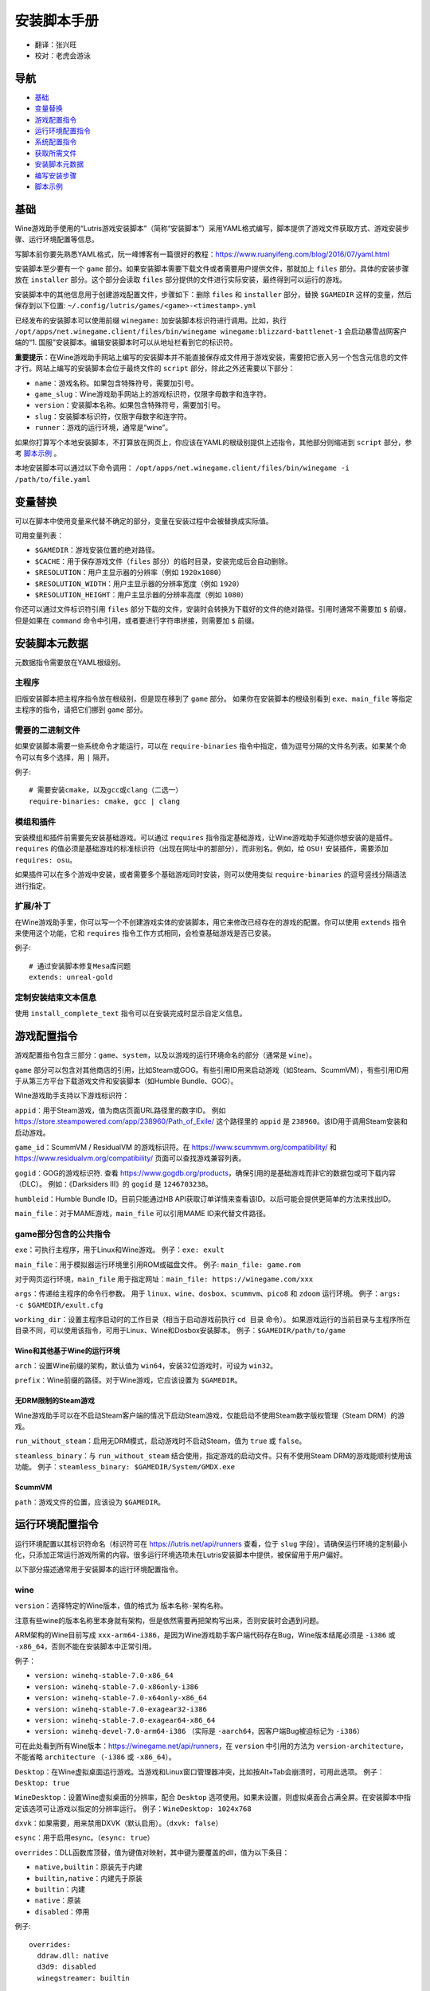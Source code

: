==================
安装脚本手册
==================

* 翻译：张兴旺
* 校对：老虎会游泳

导航
=================

* `基础`_
* `变量替换`_
* `游戏配置指令`_
* `运行环境配置指令`_
* `系统配置指令`_
* `获取所需文件`_
* `安装脚本元数据`_
* `编写安装步骤`_
* `脚本示例`_



基础
======


Wine游戏助手使用的“Lutris游戏安装脚本”（简称“安装脚本”）采用YAML格式编写，脚本提供了游戏文件获取方式、游戏安装步骤、运行环境配置等信息。

写脚本前你要先熟悉YAML格式，阮一峰博客有一篇很好的教程：https://www.ruanyifeng.com/blog/2016/07/yaml.html

安装脚本至少要有一个 ``game`` 部分。如果安装脚本需要下载文件或者需要用户提供文件，那就加上 ``files`` 部分。具体的安装步骤放在 ``installer`` 部分。这个部分会读取 ``files`` 部分提供的文件进行实际安装，最终得到可以运行的游戏。

安装脚本中的其他信息用于创建游戏配置文件，步骤如下：删除 ``files`` 和 ``installer`` 部分，替换 ``$GAMEDIR`` 这样的变量，然后保存到以下位置:
``~/.config/lutris/games/<game>-<timestamp>.yml``

已经发布的安装脚本可以使用前缀 ``winegame:`` 加安装脚本标识符进行调用。比如，执行
``/opt/apps/net.winegame.client/files/bin/winegame winegame:blizzard-battlenet-1``
会启动暴雪战网客户端的“1. 国服”安装脚本。编辑安装脚本时可以从地址栏看到它的标识符。

**重要提示**：在Wine游戏助手网站上编写的安装脚本并不能直接保存成文件用于游戏安装，需要把它嵌入另一个包含元信息的文件才行。网站上编写的安装脚本会位于最终文件的 ``script`` 部分，除此之外还需要以下部分：

* ``name``：游戏名称。如果包含特殊符号，需要加引号。
* ``game_slug``：Wine游戏助手网站上的游戏标识符，仅限字母数字和连字符。
* ``version``：安装脚本名称。如果包含特殊符号，需要加引号。
* ``slug``：安装脚本标识符，仅限字母数字和连字符。
* ``runner``：游戏的运行环境，通常是“wine”。

如果你打算写个本地安装脚本，不打算放在网页上，你应该在YAML的根级别提供上述指令，其他部分则缩进到 ``script`` 部分，参考 `脚本示例`_ 。

本地安装脚本可以通过以下命令调用：
``/opt/apps/net.winegame.client/files/bin/winegame -i /path/to/file.yaml``

变量替换
=====================

可以在脚本中使用变量来代替不确定的部分，变量在安装过程中会被替换成实际值。

可用变量列表：

* ``$GAMEDIR``：游戏安装位置的绝对路径。
* ``$CACHE``：用于保存游戏文件（``files`` 部分）的临时目录，安装完成后会自动删除。
* ``$RESOLUTION``：用户主显示器的分辨率（例如 ``1920x1080``）
* ``$RESOLUTION_WIDTH``：用户主显示器的分辨率宽度（例如 ``1920``）
* ``$RESOLUTION_HEIGHT``：用户主显示器的分辨率高度（例如 ``1080``）

你还可以通过文件标识符引用 ``files`` 部分下载的文件，安装时会转换为下载好的文件的绝对路径。引用时通常不需要加 ``$`` 前缀，但是如果在 ``command`` 命令中引用，或者要进行字符串拼接，则需要加 ``$`` 前缀。


安装脚本元数据
===================

元数据指令需要放在YAML根级别。

主程序
-------------------------

旧版安装脚本把主程序指令放在根级别，但是现在移到了 ``game`` 部分。
如果你在安装脚本的根级别看到 ``exe``、``main_file`` 等指定主程序的指令，请把它们挪到 ``game`` 部分。

需要的二进制文件
-----------------------------

如果安装脚本需要一些系统命令才能运行，可以在 ``require-binaries`` 指令中指定，值为逗号分隔的文件名列表。如果某个命令可以有多个选择，用 ``|`` 隔开。

例子::

    # 需要安装cmake，以及gcc或clang（二选一）
    require-binaries: cmake, gcc | clang

模组和插件
----------------

安装模组和插件前需要先安装基础游戏。可以通过 ``requires`` 指令指定基础游戏，让Wine游戏助手知道你想安装的是插件。``requires`` 的值必须是基础游戏的标准标识符（出现在网址中的那部分），而非别名。例如，给 ``OSU!`` 安装插件，需要添加 ``requires: osu``。

如果插件可以在多个游戏中安装，或者需要多个基础游戏同时安装，则可以使用类似 ``require-binaries`` 的逗号竖线分隔语法进行指定。

扩展/补丁
--------------------

在Wine游戏助手里，你可以写一个不创建游戏实体的安装脚本，用它来修改已经存在的游戏的配置。你可以使用 ``extends`` 指令来使用这个功能，它和 ``requires`` 指令工作方式相同，会检查基础游戏是否已安装。

例子::

    # 通过安装脚本修复Mesa库问题
    extends: unreal-gold

定制安装结束文本信息
-----------------------------------

使用 ``install_complete_text`` 指令可以在安装完成时显示自定义信息。




游戏配置指令
=============================

游戏配置指令包含三部分：``game``、``system``，以及以游戏的运行环境命名的部分（通常是 ``wine``）。

``game`` 部分可以包含对其他商店的引用，比如Steam或GOG。有些引用ID用来启动游戏（如Steam、ScummVM），有些引用ID用于从第三方平台下载游戏文件和安装脚本（如Humble Bundle、GOG）。

Wine游戏助手支持以下游戏标识符：

``appid``：用于Steam游戏，值为商店页面URL路径里的数字ID。
例如 https://store.steampowered.com/app/238960/Path_of_Exile/
这个路径里的 ``appid`` 是 ``238960``。该ID用于调用Steam安装和启动游戏。

``game_id``：ScummVM / ResidualVM 的游戏标识符。在 https://www.scummvm.org/compatibility/ 和 https://www.residualvm.org/compatibility/ 页面可以查找游戏兼容列表。

``gogid``：GOG的游戏标识符. 查看 https://www.gogdb.org/products，确保引用的是基础游戏而非它的数据包或可下载内容（DLC）。
例如：《Darksiders III》的 ``gogid`` 是 ``1246703238``。

``humbleid``：Humble Bundle ID。目前只能通过HB API获取订单详情来查看该ID。以后可能会提供更简单的方法来找出ID。

``main_file``：对于MAME游戏，``main_file`` 可以引用MAME ID来代替文件路径。

game部分包含的公共指令
---------------------------

``exe``：可执行主程序，用于Linux和Wine游戏。
例子：``exe: exult``

``main_file``：用于模拟器运行环境里引用ROM或磁盘文件。
例子: ``main_file: game.rom``

对于网页运行环境，``main_file`` 用于指定网址：``main_file: https://winegame.com/xxx``

``args``：传递给主程序的命令行参数。
用于 ``linux``、``wine``、``dosbox``、``scummvm``、``pico8`` 和 ``zdoom`` 运行环境。
例子：``args: -c $GAMEDIR/exult.cfg``

``working_dir``：设置主程序启动时的工作目录（相当于启动游戏前执行 ``cd 目录`` 命令）。
如果游戏运行的当前目录与主程序所在目录不同，可以使用该指令，可用于Linux、Wine和Dosbox安装脚本。
例子：``$GAMEDIR/path/to/game``

Wine和其他基于Wine的运行环境
^^^^^^^^^^^^^^^^^^^^^^^^^^^^^^^^^

``arch``：设置Wine前缀的架构，默认值为 ``win64``，安装32位游戏时，可设为 ``win32``。

``prefix``：Wine前缀的路径。对于Wine游戏，它应该设置为 ``$GAMEDIR``。


无DRM限制的Steam游戏
^^^^^^^^^^^^^^^^^^^^^^^^^^^^^^^^^

Wine游戏助手可以在不启动Steam客户端的情况下启动Steam游戏，仅能启动不使用Steam数字版权管理（Steam DRM）的游戏。

``run_without_steam``：启用无DRM模式，启动游戏时不启动Steam，值为 ``true`` 或 ``false``。

``steamless_binary``：与 ``run_without_steam`` 结合使用，指定游戏的启动文件。只有不使用Steam DRM的游戏能顺利使用该功能。
例子：``steamless_binary: $GAMEDIR/System/GMDX.exe``


ScummVM
^^^^^^^

``path``：游戏文件的位置，应该设为 ``$GAMEDIR``。



运行环境配置指令
===============================

运行环境配置以其标识符命名（标识符可在 https://lutris.net/api/runners 查看，位于 ``slug`` 字段）。请确保运行环境的定制最小化，只添加正常运行游戏所需的内容。很多运行环境选项未在Lutris安装脚本中提供，被保留用于用户偏好。

以下部分描述通常用于安装脚本的运行环境配置指令。

wine
----

``version``：选择特定的Wine版本，值的格式为 ``版本名称-架构名称``。

注意有些wine的版本名称里本身就有架构，但是依然需要再把架构写出来，否则安装时会遇到问题。

ARM架构的Wine目前写成 ``xxx-arm64-i386``，是因为Wine游戏助手客户端代码存在Bug，Wine版本结尾必须是 ``-i386`` 或 ``-x86_64``，否则不能在安装脚本中正常引用。

例子：

* ``version: winehq-stable-7.0-x86_64``
* ``version: winehq-stable-7.0-x86only-i386``
* ``version: winehq-stable-7.0-x64only-x86_64``
* ``version: winehq-stable-7.0-exagear32-i386``
* ``version: winehq-stable-7.0-exagear64-x86_64``
* ``version: winehq-devel-7.0-arm64-i386`` （实际是 ``-aarch64``，因客户端Bug被迫标记为 ``-i386``）

可在此处看到所有Wine版本：https://winegame.net/api/runners，在 ``version`` 中引用的方法为 ``version-architecture``，不能省略 ``architecture`` （``-i386`` 或 ``-x86_64``）。

``Desktop``：在Wine虚拟桌面运行游戏。当游戏和Linux窗口管理器冲突，比如按Alt+Tab会崩溃时，可用此选项。
例子：``Desktop: true``

``WineDesktop``：设置Wine虚拟桌面的分辨率，配合 ``Desktop`` 选项使用。如果未设置，则虚拟桌面会占满全屏。在安装脚本中指定该选项可让游戏以指定的分辨率运行。
例子：``WineDesktop: 1024x768``

``dxvk``：如果需要，用来禁用DXVK（默认启用）。（``dxvk: false``）

``esync``：用于启用esync。（``esync: true``）

``overrides``：DLL函数库顶替，值为键值对映射，其中键为要覆盖的dll，值为以下条目：

* ``native,builtin``：原装先于内建
* ``builtin,native``：内建先于原装
* ``builtin``：内建
* ``native``：原装
* ``disabled``：停用

例子::

      overrides:
        ddraw.dll: native
        d3d9: disabled
        winegstreamer: builtin

系统配置指令
===============================

这些指令定义在 ``system`` 部分，用于在游戏启动时调整操作系统选项。请小心使用系统指令，仅在运行游戏绝对需要时才添加它们。

``restore_gamma``：如果游戏退出时没有恢复伽马，可以使用该选项，唤起xgamma并重置为默认值。该选项在Wayland上无效。
例子：``restore_gamma: true``

``terminal``：设为 ``true`` 可在终端运行基于命令行的文字游戏。不要使用该选项获取图形界面游戏的控制台输出，肯定无法得到预期结果。**该选项仅用于运行需要终端的命令行程序**。

``env``: 在游戏启动前和安装前设置环境变量。不要使用该指令设置Wine的函数库顶替（不会生效，应该改用 ``wine`` 的 ``overrides`` 指令）。值中可以使用变量。
例子::

     env:
       __GL_SHADER_DISK_CACHE: 1
       __GL_THREADED_OPTIMIZATIONS: '1'
       __GL_SHADER_DISK_CACHE_PATH: $GAMEDIR
       mesa_glthread: 'true'

``single_cpu``：用单核运行游戏。用于那些对多核CPU支持较差的老游戏。（``single_cpu: true``）

``disable_runtime``：如果所选Wine版本或所在平台与Lutris运行时不兼容（比如龙芯架构），可禁用Lutris运行时。（``disable_runtime: true``）

``pulse_latency``：将PulseAudio延迟设置为60毫秒，可减少声音中断。（``pulse_latency: true``）

``use_us_layout``:启动游戏时将键盘布局改为标准美国键盘布局。用于兼容那些键盘布局支持较差且没有按键映射功能的游戏。简体中文用户通常用不上该选项，因为我们默认使用标准美国键盘布局。（``use_us_layou: true``）

``xephyr``: 在Xephyr中运行游戏，用于支持256色模式的游戏，值为传递给Xephyr的色彩模式。（``xephyr: 8bpp``）

``xephyr_resolution``: 与 ``xephyr`` 选项配合使用，用来设置Xephyr窗口的分辨率。（``xephyr_resolution: 1024x768``）


获取所需文件
=======================

安装脚本的 ``files`` 部分列出了游戏安装所需的全部文件。本部分的键作为文件标识符，可在 ``installer`` 部分引用，值可以是一个文件下载地址，也可以是一个包含 ``filename`` 和 ``url`` 键值的字典，其中 ``url`` 为下载地址，``filename`` 为保存在本地的临时文件名（对于Windows可执行文件，如果下载地址结尾不具有正确的 ``.exe`` 扩展名，则应该使用这种方式指定文件名）。如果你想设置 HTTP ``Referer`` 头信息来绕过防盗链，可添加 ``referer`` 键。

如果你想让用户手动选择文件，那么下载地址应该以 ``N/A`` 打头。当安装脚本遇到这个值，它会提示用户手动选择文件。为了提示用户选择哪个文件，可在冒号后附加提示信息，比如 ``N/A:选择战网客户端安装程序（Battle.net-Setup.exe）``

例子::

    files:
    - file1: https://example.com/gamesetup.exe
    - file2: "N/A:选择战网客户端安装程序（Battle.net-Setup.exe）"
    - file3:
        url: https://example.com/url-that-doesnt-resolve-to-a-proper-filename
        filename: actual_local_filename.zip
        referer: www.mywebsite.com
    - setup:
        url: https://www.battlenet.com.cn/download/getInstaller?os=win&installer=Battle.net-Setup-CN.exe
        filename: Battle.net-Setup-CN.exe

上面的例子中，``file1``、``file2``、``file3`` 和 ``setup`` 都是文件标识符，可以在后续的 ``installer`` 部分引用。

如果游戏想引用Steam游戏目录里的文件，可以使用以下变量：``$STEAM:appid:path/to/data``。它会检查文件是否存在，没有就要求Steam安装。


编写安装步骤
===============================

在得到了游戏所需的每一个文件后，真正的安装就开始了。一系列的指令会告诉安装脚本如何正确安装游戏。以 ``installer:`` 开启安装脚本部分，按照执行顺序（从上到下）堆叠指令。

显示“插入光盘”对话框
----------------------------------

``insert-disc`` 命令会显示一个消息框，请求用户插入游戏光盘到光驱中。

通过 ``requires`` 参数检测光盘上的文件或文件夹，以确保插入了正确的光盘。

``$DISC`` 变量将包含光驱路径，用于后续安装任务。

如果检测本机有gCDEmu，则会有一个按钮来打开gCDEmu，否则会显示CDEmu的主页和PPA。你可以使用 ``message`` 参数来覆盖默认的提示信息。

例子::

    - insert-disc:
        requires: diablosetup.exe

移动文件和目录
----------------------------

用 ``move`` 命令移动文件或目录。``move`` 需要两个参数： ``src`` （源文件或文件夹）和 ``dst`` （目标文件或文件夹）。

``src`` 可以是文件标识符（不需要加 ``$`` 前缀），或者绝对路径。如果想从缓存目录或游戏安装目录移动文件，需要加 ``$CACHE/`` 或 ``$GAMEDIR/`` 形成绝对路径。

``dst`` 参数只能是绝对路径。如果要移动到游戏安装目录或用户主目录，需要加 ``$GAMEDIR/`` 或 ``$HOME/`` 形成绝对路径。

如果 ``src`` 是一个文件标识符，对它使用该指令后，该标识符指向的位置也会更新，在后续命令中可以访问到移动后的文件。

``move`` 命令不能覆盖文件。如果目标目录不存在，它会创建。移动文件时，确保给出完整的目标路径（包含文件名），不要只给出目标文件夹，否则文件名可能不是你想要的。


例子::

    - move:
        src: setup
        dst: $GAMEDIR/my.exe

拷贝和合并目录
-------------------------------

合并和拷贝行为可以通过 ``merge`` 或 ``copy`` 指令完成。用哪个指令完成并不重要，因为 ``copy`` 就是 ``merge`` 的别名。是执行合并还是拷贝行为，取决于目标目录是否存在。当合并到一个已存在目录时，源文件和目标文件同名时，则自动覆盖。写脚本的时候要考虑到这一点，并给操作行为安排好顺序。

如果 ``src`` 是一个文件标识符，对它使用该指令后，该标识符指向的位置也会更新，在后续命令中可以访问到移动后的文件。

例子::

    - merge:
        src: setup
        dst: $GAMEDIR/my.exe

解压文件
-------------------

使用 ``extract`` 指令解压文件，``file`` 参数可以是文件标识符或文件路径，提供文件路径时可以使用通配符。如果文件要解压到 ``$GAMEDIR`` 以外的其他目录，可以指定 ``dst`` 参数。

可以选择提供 ``format`` 参数来指定压缩文件的类型。
如果文件扩展名和压缩格式不匹配，需要提供该参数。
``format`` 参数的值有：``zip``、``tgz``、``gzip``、``bz2`` 和 ``gog`` （innoextract）。

例子::

    - extract:
        file: file3
        dst: $GAMEDIR/datadir/

给文件添加执行权限
------------------------

使用 ``chmodx`` 指令给文件添加执行权限。对于以无法保留权限的zip文件形式发行的游戏来说，它通常是必需的。

例子：``- chmodx: $GAMEDIR/game_binary``

执行一个文件
----------------

使用 ``execute`` 指令来执行文件。使用 ``file`` 参数引用文件标识符或提供可执行程序路径，用 ``args`` 参数传递命令行参数。``terminal`` 参数设为 ``true`` 可以使程序在终端窗口中执行，``working_dir`` 设置程序执行的目录（如果不设置，默认是 ``$GAMEDIR``）。

命令运行在Lutris运行时中（解决了绝大多数的共享库依赖问题），且会自动添加执行权限（无需提前执行chmodx）。你还可以使用 ``env`` （环境变量）、``exclude_processes`` （不受监控的程序，空格分隔的进程列表，如果除了列表中的程序之外没有其他程序还在运行，则认为 ``execute`` 指令已运行完毕）、``include_processes`` （``exclude_processes`` 的反向操作，用来覆盖Wine游戏助手内建的排除列表）、``disable_runtime`` （禁用Lutris运行时，执行系统二进制文件时有用）。

例子::

    - execute:
        args: --argh
        file: great_id
        terminal: true
        env:
          key: value

如果想运行Shell命令，你可以用 ``command`` 参数代替 ``file`` 和 ``args`` 参数。
``bash`` 将被调用，并被添加到内部的 ``include_processes`` 里。

例子::

    - execute:
        command: 'echo Hello World! | cat'

写入文件
-------------


写入文本文件
^^^^^^^^^^^^^^^^^^

用 ``write_file`` 指令创建或覆盖一个文件。使用 ``file`` （文件标识符或绝对路径）和 ``content`` 参数。

还可以添加可选参数 ``mode`` 来选择写入方式，有效值包括 ``w`` （默认, 覆盖写入文件，原内容被清除）、``a`` （在文件末尾追加写入）。

关于如何包括多行文本，请参考YAML文档。

例子:

::

    - write_file:
        file: $GAMEDIR/myfile.txt
        content: 'This is the contents of the file.'

写入INI配置文件
^^^^^^^^^^^^^^^^^^^^^^^^^^^^^^^^^^^^

使用 ``write_config`` 指令创建或写入一个INI配置文件。配置文件是由 ``key=value`` （或 ``key: value``）组成的文本文件，这些行按 ``[section]`` 分组。

该指令使用以下参数：``file`` （文件标识符或绝对路径）；``section``；``key``、``value`` 或 ``data``。

如果你想覆盖文件而非合并，可以设置可选参数 ``merge`` 为 ``false``。

注意：文件会被完全重写，注释会被忽略。一定要比较原始文件和处理后的结果文件，以避免潜在的解析问题。

例子:

::

    - write_config:
        file: $GAMEDIR/myfile.ini
        section: Engine
        key: Renderer
        value: OpenGL

::

    - write_config:
        file: $GAMEDIR/myfile.ini
        data:
          General:
            iNumHWThreads: 2
            bUseThreadedAI: 1


写入JSON文件
^^^^^^^^^^^^^^^^^^^^^^^^^^^^^

``write_json`` 指令用来创建或写入一个JSON文件，使用 ``file`` （文件标识符或绝对路径）和 ``data`` 参数。

注意：文件会被完全重写，一定要比较原始文件和处理后的结果文件，以避免潜在的解析问题。

如果你想覆盖文件而非合并，可以设置可选参数 ``merge`` 为 ``false``。

例子:

::

    - write_json:
        file: $GAMEDIR/myfile.json
        data:
          Sound:
            Enabled: 'false'

它会写入（或更新）文件，内容如下:

::

    {
      "Sound": {
        "Enabled": "false"
      }
    }

执行运行环境提供的任务
-----------------------------------

有的运行环境有一些特定的行为，你可以用 ``task`` 指令来调用。你至少要提供一个函数名做为 ``name`` 参数用来调用。其他参数则依赖于被调用的任务。通过在任务名称前加上运行环境的名称，可以从其他运行环境调用函数（例如，在dosbox安装脚本上，你可以用 ``wine.wineexec`` 作为任务的 ``name`` 来调用wineexec任务）

目前Wine游戏助手实现了以下任务:

*   wine：``create_prefix`` 在指定路径上创建一个空的Wine容器。以下其他的wine指令都包含了自动创建容器的功能，因此通常不需要手动调用create_prefix指令。该指令的参数是：

    * ``prefix``: 路径

    * ``arch``: 可选的容器架构，默认是win64，除非在运行环境选项里指定了32位。

    * ``overrides``: 可选DLL覆盖，参数格式稍后详述。

    * ``install_gecko``: 可选参数（true|false），用来阻止安装gecko。

    * ``install_mono``: 可选参数（true|false），用来阻止安装mono。

    例子:

    ::

        - task:
            name: create_prefix
            arch: win64

*   wine：``wineexec`` 运行windows可执行程序，参数是：
    * ``executable`` （文件标识符或绝对路径）；
    * ``args`` （传递给可执行文件的可选参数）；
    * ``prefix`` （可选，Wine容器）；
    * ``arch`` （可选，WINEARCH, 值为 ``win32`` 或 ``win64``）；
    * ``blocking`` （当为true时，直接在Wine游戏助手运行的线程启动wine，不开启新线程）；
    * ``working_dir`` （可选，工作目录）
    * ``include_processes`` （可选，空格分隔的一组进程，这些进程会被监控）；
    * ``exclude_processes`` （可选，，空格分割的一组进程，这些进程不会被监控）；
    * ``env`` （可选，环境变量）；
    * ``overrides`` （可选，DLL函数库顶替）。

    例子::

        - task:
            name: wineexec
            executable: drive_c/Program Files/Game/Game.exe
            args: --windowed

*   wine：``winetricks`` 运行winetricks，包含以下参数：
    * ``app``：要安装的组件，可指定多个，用空格分隔；
    * ``prefix``：可选，Wine容器路径。
    * ``silent``：Winetricks默认是静默模式，但有的时候会和一些组件冲突，例如XNA。这时可以设置 ``silent: false``。

    例子::

        - task:
            name: winetricks
            app: nt40

    查看完整的 ``winetricks`` 可用清单，请点击: https://github.com/Winetricks/winetricks/tree/master/files/verbs

*   wine：``eject_disk`` 在你的 ``prefix`` 参数指定的容器里运行eject_disk，参数是
    ``prefix`` （可选，wine容器路径）。

    例子:

    ::

        - task:
            name: eject_disc

*   wine：``set_regedit`` 修改Windows注册表。参数是：
    * ``path``：注册表路径，使用反斜杠；
    * ``key``：键名；
    * ``value``：键值；
    * ``type``：可选，值类型，默认值为REG_SZ（字符串）；
    * ``prefix``：可选，wine容器路径；
    * ``arch``：可选，容器的架构，win32或win64。

    例子:

    ::

        - task:
            name: set_regedit
            path: HKEY_CURRENT_USER\Software\Valve\Steam
            key: SuppressAutoRun
            value: '00000000'
            type: REG_DWORD

*   wine: ``delete_registry_key`` 删除Windows注册表键值。参数是：
    * ``path``：注册表路径，使用反斜杠；
    * ``key``：键名；
    * ``type``：可选，值类型，默认值为REG_SZ（字符串）；
    * ``prefix``：可选，wine容器路径；
    * ``arch``：可选，容器的架构，win32或win64。

    例子:

    ::

        - task:
            name: set_regedit
            path: HKEY_CURRENT_USER\Software\Valve\Steam
            key: SuppressAutoRun
            value: '00000000'
            type: REG_DWORD

* wine: ``set_regedit_file`` 导入注册表文件。参数是：
    * ``filename``：注册表文件名；
    * ``arch``：可选，容器的架构，win32或win64。


  例子::

    - task:
        name: set_regedit_file
        filename: myregfile

* wine: ``winekill`` 停止Wine容器的全部进程。参数是：
    * ``prefix``：可选，wine容器路径；
    * ``arch``：可选，容器的架构，win32或win64。

  例子

  ::

    - task:
        name: winekill

*   dosbox: ``dosexec`` 运行dosbox。参数有：
    * ``executable``：可选，可执行文件，文件标识符或绝对路径；
    * ``config_file``：可选，.conf配置文件，文件标识符或绝对路径；
    * ``args``：可选，命令参数；
    * ``working_dir``：可选，工作目录，默认是 ``executable`` 所在目录或 ``config_file`` 所在目录；
    ``exit``：设为 ``false`` 可以阻止DOSBox在 ``executable`` 执行结束后自动退出。

    例子:

    ::

        - task:
            name: dosexec
            executable: file_id
            config: $GAMEDIR/game_install.conf
            args: -scaler normal3x -conf more_conf.conf

显示下拉菜单
----------------------------------------

使用 ``input_menu`` 指令可以显示下拉菜单来获取用户的选择，参数如下：
   * ``description``：提示信息；
   * ``options``：选项列表，键值对，键为选项值，值为显示给用户看的选项名称；
   * ``preselect``：可选，指定默认选项。
   * ``id``：可选，变量标识符后缀，只能包含字母、数字、下划线。


用户选择的选项值可以通过 ``$input`` 变量获得。如果指定了id参数，还可以通过 ``$INPUT_<id>`` 获得。

例子:

::

    - input_menu:
        description: "选择游戏语言："
        id: LANG
        options:
        - en: 英语
        - fr: 法语
        - "选项值": "显示给用户看的选项名称"
        preselect: en

这个例子中，英语是默认选项（``$INPUT`` 和 ``$INPUT_LANG`` 变量均为 ``en``）。如果用户选择了法语，则 ``$INPUT`` 和 ``$INPUT_LANG`` 变量均为 ``fr``。如果有多个选单，``$INPUT`` 在执行下个选单时会被覆盖，而 ``$INPUT_LANG`` 则可以一直保留。

脚本示例
===============

这些脚本示例是完整的本地安装文件，可用于通过 ``/opt/apps/net.winegame.client/files/bin/winegame -i xxx.yaml`` 命令本地安装。
在Wine游戏助手网站添加安装脚本时，只需要包含 ``script`` 部分，其他部分会根据游戏信息自动生成，所以不需要包含在网站安装脚本中。

示例Linux游戏::

    name: My Game
    game_slug: my-game
    version: Installer
    slug: my-game-installer
    runner: linux

    script:
      game:
        exe: $GAMEDIR/mygame
        args: --some-arg
        working_dir: $GAMEDIR

      files:
      - myfile: https://example.com/mygame.zip

      installer:
      - chmodx: $GAMEDIR/mygame
      system:
        env:
          SOMEENV: true

示例Wine游戏::

    name: My Game
    game_slug: my-game
    version: Installer
    slug: my-game-installer
    runner: wine

    script:
      game:
        exe: $GAMEDIR/mygame
        args: --some-args
        prefix: $GAMEDIR/prefix
        arch: win32
        working_dir: $GAMEDIR/prefix
      files:
      - installer: "N/A:Select the game's setup file"
      installer:
      - task:
          executable: installer
          name: wineexec
          prefix: $GAMEDIR/prefix
      wine:
        Desktop: true
        overrides:
          ddraw.dll: n
      system:
        env:
          SOMEENV: true

示例GOG Wine游戏

注意某些游戏安装程序用 ``/SILENT`` 或 ``/VERYSILENT`` 选项时会崩溃，比如《Cuphead》和《Star Wars: Battlefront II》。

GOG安装程序的绝大多数命令行选项都记录在此：http://www.jrsoftware.org/ishelp/index.php?topic=setupcmdline

还有一个文档里没有记录的选项：``/NOGUI``，在使用 ``/SILENT`` 和 ``/SUPPRESSMSGBOXES`` 参数时要加上它。

::

    name: My Game
    game_slug: my-game
    version: Installer
    slug: my-game-installer
    runner: wine

    script:
      game:
        exe: $GAMEDIR/drive_c/game/bin/Game.exe
        args: --some-arg
        prefix: $GAMEDIR
        working_dir: $GAMEDIR/drive_c/game
      files:
      - installer: "N/A:Select the game's setup file"
      installer:
      - task:
          args: /SILENT /LANG=en /SP- /NOCANCEL /SUPPRESSMSGBOXES /NOGUI /DIR="C:/game"
          executable: installer
          name: wineexec

示例GOG Wine游戏，使用innoextract直接解压::

    name: My Game
    game_slug: my-game
    version: Installer
    slug: my-game-installer
    runner: wine

    script:
      game:
        exe: $GAMEDIR/drive_c/Games/YourGame/game.exe
        args: --some-arg
        prefix: $GAMEDIR/prefix
      files:
      - installer: "N/A:Select the game's setup file"
      installer:
      - execute:
          args: --gog -d "$CACHE" setup
          description: Extracting game data
          file: innoextract
      - move:
          description: Extracting game data
          dst: $GAMEDIR/drive_c/Games/YourGame
          src: $CACHE/app


示例GOG Linux游戏（mojosetup的命令行选项在此记录：https://www.reddit.com/r/linux_gaming/comments/42l258/fully_automated_gog_games_install_howto/）::

    name: My Game
    game_slug: my-game
    version: Installer
    slug: my-game-installer
    runner: linux

    script:
      game:
        exe: $GAMEDIR/game.sh
        args: --some-arg
        working_dir: $GAMEDIR
      files:
      - installer: "N/A:Select the game's setup file"
      installer:
      - chmodx: installer
      - execute:
          file: installer
          description: Installing game, it will take a while...
          args: -- --i-agree-to-all-licenses --noreadme --nooptions --noprompt --destination=$GAMEDIR


另一个示例GOG Linux游戏::

    name: My Game
    game_slug: my-game
    version: Installer
    slug: my-game-installer
    runner: linux

    script:
      files:
      - goginstaller: N/A:Please select the GOG.com Linux installer
      game:
        args: --some-arg
        exe: start.sh
      installer:
      - extract:
          dst: $CACHE/GOG
          file: goginstaller
          format: zip
      - merge:
          dst: $GAMEDIR
          src: $CACHE/GOG/data/noarch/


示例Steam Linux游戏::

    name: My Game
    game_slug: my-game
    version: Installer
    slug: my-game-installer
    runner: steam

    script:
      game:
        appid: 227300
        args: --some-args


